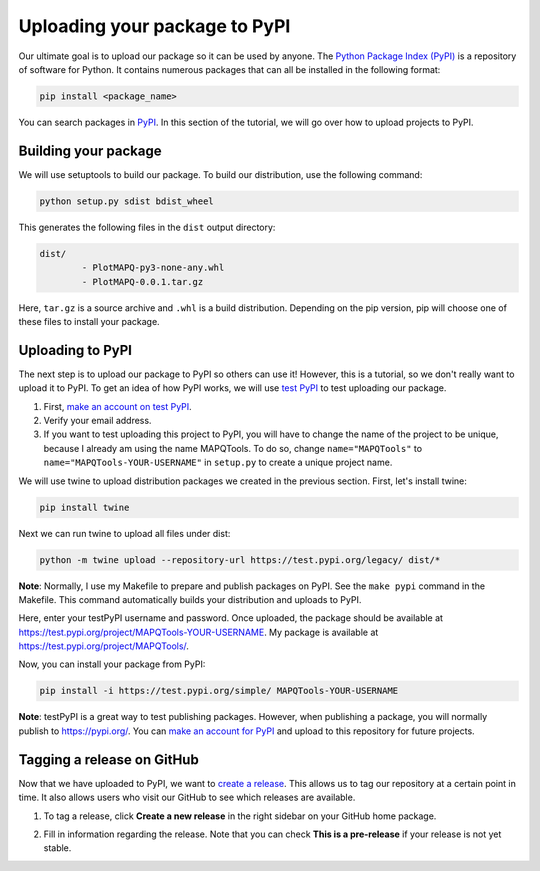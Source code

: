 Uploading your package to PyPI
==============================

Our ultimate goal is to upload our package so it can be used by anyone.
The `Python Package Index (PyPI) <https://pypi.org/>`_ is a repository of software for Python. It contains
numerous packages that can all be installed in the following format:

.. code:: bash

	pip install <package_name>

You can search packages in `PyPI <https://pypi.org/>`_. In this section of the tutorial, we will go over
how to upload projects to PyPI.


Building your package
---------------------

We will use setuptools to build our package. To build our distribution,
use the following command:

.. code:: bash

	python setup.py sdist bdist_wheel

This generates the following files in the ``dist`` output directory:

.. code:: bash

	dist/
		- PlotMAPQ-py3-none-any.whl
		- PlotMAPQ-0.0.1.tar.gz


Here, ``tar.gz`` is a source archive and ``.whl`` is a build distribution. Depending on the pip version,
pip will choose one of these files to install your package.


Uploading to PyPI
-----------------

The next step is to upload our package to PyPI so others can use it! However, this is a tutorial,
so we don't really want to upload it to PyPI. To get an idea of how PyPI works, we will use `test PyPI <https://test.pypi.org/>`_ to test uploading our package.

1. First, `make an account on test PyPI <https://test.pypi.org/account/register/>`_.
2. Verify your email address.
3. If you want to test uploading this project to PyPI, you will have to change the name of the project to be unique, because I already am using the name MAPQTools. To do so, change ``name="MAPQTools"`` to ``name="MAPQTools-YOUR-USERNAME"`` in ``setup.py`` to create a unique project name.

We will use twine to upload distribution packages we created in the previous section. First, let's install twine:

.. code:: bash

	pip install twine


Next we can run twine to upload all files under dist:

.. code:: bash

	python -m twine upload --repository-url https://test.pypi.org/legacy/ dist/*


**Note**: Normally, I use my Makefile to prepare and publish packages on PyPI.
See the ``make pypi`` command in the Makefile. This command automatically builds your distribution
and uploads to PyPI.

Here, enter your testPyPI username and password.
Once uploaded, the package should be available at
https://test.pypi.org/project/MAPQTools-YOUR-USERNAME. My package is available at https://test.pypi.org/project/MAPQTools/.

Now, you can install your package from PyPI:

.. code:: bash

	pip install -i https://test.pypi.org/simple/ MAPQTools-YOUR-USERNAME


**Note**: testPyPI is a great way to test publishing packages. However, when publishing a
package, you will normally publish to https://pypi.org/. You can `make an account for PyPI <https://pypi.org/account/register/>`_ and upload to this repository for future projects.


Tagging a release on GitHub
---------------------------

Now that we have uploaded to PyPI, we want to `create a release <https://docs.github.com/en/free-pro-team@latest/github/administering-a-repository/managing-releases-in-a-repository>`_.
This allows us to tag our repository at a certain point in time. It also allows users who visit our GitHub to see which releases are available.

1. To tag a release, click **Create a new release** in the right sidebar on your GitHub home package.

.. image:: ../images/prerelease_button.png
	:height: 100
	:align: center
	:alt: prerelease_button

2. Fill in information regarding the release. Note that you can check **This is a pre-release** if your release is not yet stable.

.. image:: ../images/make_prerelease.png
	:height: 300
	:align: center
	:alt: prerelease_button

